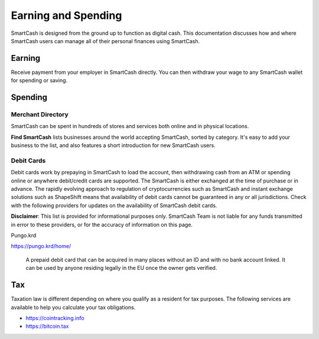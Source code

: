 .. meta::
   :description: Guides on debit cards, wage conversion, merchants and physical stores.
   :keywords: smartcash, earning, spending, merchants, debit cards

.. _earning-spending:

====================
Earning and Spending
====================

SmartCash is designed from the ground up to function as digital cash. This
documentation discusses how and where SmartCash users can manage all of their
personal finances using SmartCash.

Earning
=======
Receive payment from your employer in SmartCash directly.
You can then withdraw your wage to any SmartCash wallet for spending or saving.

Spending
========

Merchant Directory
------------------

SmartCash can be spent in hundreds of stores and services both online and in
physical locations.

.. image:: img/find-smartcash.png
   :width: 70%
   :target: http://find.smartcash.cc

**Find SmartCash** lists businesses around the world accepting SmartCash,
sorted by category. It's easy to add your business to the list, and also
features a short introduction for new SmartCash users.

Debit Cards
-----------

Debit cards work by prepaying in SmartCash to load the account, then
withdrawing cash from an ATM or spending online or anywhere debit/credit
cards are supported. The SmartCash is either exchanged at the time of
purchase or in advance.
The rapidly evolving approach to regulation of cryptocurrencies such as
SmartCash and instant exchange solutions such as ShapeShift means that
availability of debit cards cannot be guaranteed in any or all
jurisdictions. Check with the following providers for updates on the
availability of SmartCash debit cards. 

**Disclaimer**: This list is provided for informational purposes only. SmartCash
Team is not liable for any funds transmitted in error to these
providers, or for the accuracy of information on this page.


Pungo.krd
  .. image:: img/pungo.png
     :width: 200px
     :align: right
     :target: https://pungo.krd/home/

https://pungo.krd/home/

  A prepaid debit card that can be acquired in many places without an ID and with no bank account linked. It can be used by anyone residing legally in the EU once the owner gets verified.


Tax
===

Taxation law is different depending on where you qualify as a resident
for tax purposes. The following services are available to help you
calculate your tax obligations.

- https://cointracking.info
- https://bitcoin.tax
